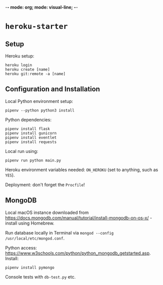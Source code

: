 -*- mode: org; mode: visual-line; -*-
#+STARTUP: indent

* =heroku-starter=

** Setup

Heroku setup:

#+BEGIN_SRC shell-script
  heroku login
  heroku create [name]
  heroku git:remote -a [name]
#+END_SRC

** Configuration and Installation

Local Python environment setup:

#+BEGIN_SRC shell-script
  pipenv --python python3 install
#+END_SRC

Python dependencies:

#+BEGIN_SRC shell-script
  pipenv install flask
  pipenv install gunicorn
  pipenv install eventlet
  pipenv install requests
#+END_SRC

Local run using:

#+BEGIN_SRC shell-script
  pipenv run python main.py
#+END_SRC

Heroku environment variables needed: ~ON_HEROKU~ (set to anything, such as =YES=).

Deployment: don't forget the =Procfile=!

** MongoDB

Local macOS instance downloaded from [[https://docs.mongodb.com/manual/tutorial/install-mongodb-on-os-x/]] - install using Homebrew.

Run database locally in Terminal via =mongod --config /usr/local/etc/mongod.conf=.

Python access: [[https://www.w3schools.com/python/python_mongodb_getstarted.asp]]. Install:

#+BEGIN_SRC shell-script
  pipenv install pymongo
#+END_SRC

Console tests with =db-test.py= etc.
